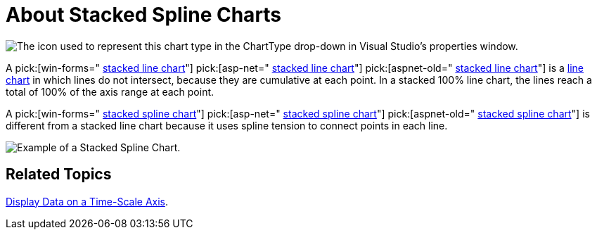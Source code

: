 ﻿////

|metadata|
{
    "name": "chart-about-stacked-spline-charts",
    "controlName": ["{WawChartName}"],
    "tags": [],
    "guid": "{D46541BD-4205-4668-B399-E7865959D463}",  
    "buildFlags": [],
    "createdOn": "2006-02-03T00:00:00Z"
}
|metadata|
////

= About Stacked Spline Charts

image::Images/Chart_About_Stack_Spline_Charts_01.png[The icon used to represent this chart type in the ChartType drop-down in Visual Studio's properties window.]

A  pick:[win-forms=" link:infragistics4.win.ultrawinchart.v{ProductVersion}~infragistics.ultrachart.shared.styles.charttype.html[stacked line chart]"]  pick:[asp-net=" link:infragistics4.webui.ultrawebchart.v{ProductVersion}~infragistics.ultrachart.shared.styles.charttype.html[stacked line chart]"]  pick:[aspnet-old=" link:infragistics4.webui.ultrawebchart.v{ProductVersion}~infragistics.ultrachart.shared.styles.charttype.html[stacked line chart]"]  is a link:chart-line-chart-2d.html[line chart] in which lines do not intersect, because they are cumulative at each point. In a stacked 100% line chart, the lines reach a total of 100% of the axis range at each point.

A  pick:[win-forms=" link:infragistics4.win.ultrawinchart.v{ProductVersion}~infragistics.ultrachart.shared.styles.charttype.html[stacked spline chart]"]  pick:[asp-net=" link:infragistics4.webui.ultrawebchart.v{ProductVersion}~infragistics.ultrachart.shared.styles.charttype.html[stacked spline chart]"]  pick:[aspnet-old=" link:infragistics4.webui.ultrawebchart.v{ProductVersion}~infragistics.ultrachart.shared.styles.charttype.html[stacked spline chart]"]  is different from a stacked line chart because it uses spline tension to connect points in each line.

image::Images/Chart_Stack_Spline_Chart_01.png[Example of a Stacked Spline Chart.]

== Related Topics

link:chart-display-data-on-a-time-scale-axis.html[Display Data on a Time-Scale Axis].